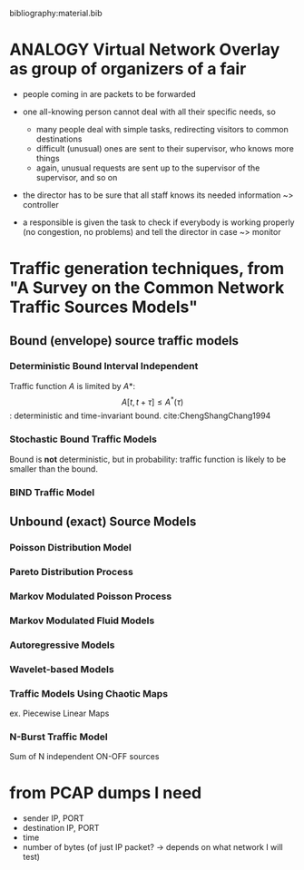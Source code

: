 #+STARTUP: latexpreview

bibliography:material.bib

* ANALOGY Virtual Network Overlay as group of organizers of a fair

- people coming in are packets to be forwarded

- one all-knowing person cannot deal with all their specific needs, so
  - many people deal with simple tasks, redirecting visitors to common destinations
  - difficult (unusual) ones are sent to their supervisor, who knows more things
  - again, unusual requests are sent up to the supervisor of the supervisor, and so on

- the director has to be sure that all staff knows its needed information ~> controller

- a responsible is given the task to check if everybody is working properly (no congestion, no problems) and tell the director in case ~> monitor

* Traffic generation techniques, from "A Survey on the Common Network Traffic Sources Models"
** Bound (envelope) source traffic models
*** Deterministic Bound Interval Independent
    Traffic function $A$ is limited by $A*$: $$ A[t,\, t + \tau] \le A^*(\tau) $$: deterministic and time-invariant bound.
    cite:ChengShangChang1994

*** Stochastic Bound Traffic Models
    Bound is *not* deterministic, but in probability: traffic function is likely to be smaller than the bound.

*** BIND Traffic Model

** Unbound (exact) Source Models

*** Poisson Distribution Model

*** Pareto Distribution Process

*** Markov Modulated Poisson Process

*** Markov Modulated Fluid Models

*** Autoregressive Models

*** Wavelet-based Models

*** Traffic Models Using Chaotic Maps
    ex. Piecewise Linear Maps

*** N-Burst Traffic Model
    Sum of N independent ON-OFF sources
* from PCAP dumps I need
- sender IP, PORT
- destination IP, PORT
- time
- number of bytes (of just IP packet? -> depends on what network I will test)

